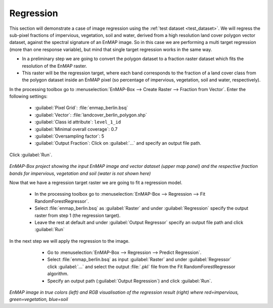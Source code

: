 Regression
==========

This section will demonstrate a case of image regression using the :ref:`test dataset <test_dataset>`.
We will regress the sub-pixel fractions of impervious, vegetation, soil and water, derived from a high resolution land cover
polygon vector dataset, against the spectral signature of an EnMAP image. So in this case we are performing a multi target
regression (more than one response variable), but mind that single target regression works in the same way.

* In a preliminary step we are going to convert the polygon dataset to a fraction raster dataset which fits the resolution of the EnMAP raster.
* This raster will be the regression target, where each band corresponds to the fraction of a land cover class from the polygon dataset inside an EnMAP pixel (so percentage of impervious, vegetation, soil and water, respectively).

In the processing toolbox go to :menuselection:`EnMAP-Box --> Create Raster --> Fraction from Vector`. Enter the
following settings:

   * :guilabel:`Pixel Grid`: :file:`enmap_berlin.bsq`
   * :guilabel:`Vector`: :file:`landcover_berlin_polygon.shp`
   * :guilabel:`Class id attribute`: ``level_1_id``
   * :guilabel:`Minimal overall coverage`: 0.7
   * :guilabel:`Oversampling factor`: 5
   * :guilabel:`Output Fraction`: Click on :guilabel:`...` and specify an output file path.

Click :guilabel:`Run`.

   .. figure:: /img/example_regression.png
      :align: center

*EnMAP-Box project showing the input EnMAP image and vector dataset (upper map panel) and the respective fraction
bands for impervious, vegetation and soil (water is not shown here)*

Now that we have a regression target raster we are going to fit a regression model.

    * In the processing toolbox go to :menuselection:`EnMAP-Box --> Regression --> Fit RandomForestRegressor`.
    * Select :file:`enmap_berlin.bsq` as :guilabel:`Raster` and under :guilabel:`Regression` specify the output raster from step 1 (the regression target).
    * Leave the rest at default and under :guilabel:`Output Regressor` specify an output file path and click :guilabel:`Run`

In the next step we will apply the regression to the image.

    * Go to :menuselection:`EnMAP-Box --> Regression --> Predict Regression`.
    * Select :file:`enmap_berlin.bsq` as input :guilabel:`Raster` and under :guilabel:`Regressor` click :guilabel:`...` and select the output :file:`.pkl` file from the Fit RandomForestRegressor algorithm.
    * Specify an output path (:guilabel:`Output Regression`) and click :guilabel:`Run`.

   .. figure:: /img/example_regression2.png
      :align: center

*EnMAP image in true colors (left) and RGB visualisation of the regression result (right) where red=impervious, green=vegetation, blue=soil*


